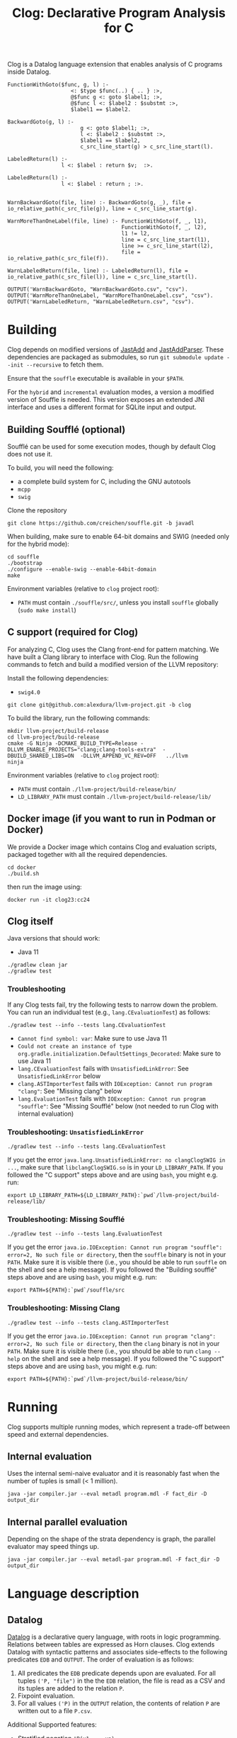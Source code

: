 #+TITLE: Clog: Declarative Program Analysis for C

Clog is a Datalog language extension that enables analysis of C programs inside Datalog.

#+BEGIN_SRC metadl
FunctionWithGoto($func, g, l) :-
                    <: $type $func(..) { .. } :>,
                    @$func g <: goto $label1; :>,
                    @$func l <: $label2 : $substmt :>,
                    $label1 == $label2.

BackwardGoto(g, l) :-
                       g <: goto $label1; :>,
                       l <: $label2 : $substmt :>,
                       $label1 == $label2,
                       c_src_line_start(g) > c_src_line_start(l).

LabeledReturn(l) :-
                 l <: $label : return $v;  :>.

LabeledReturn(l) :-
                 l <: $label : return ; :>.


WarnBackwardGoto(file, line) :- BackwardGoto(g, _), file = io_relative_path(c_src_file(g)), line = c_src_line_start(g).

WarnMoreThanOneLabel(file, line) :- FunctionWithGoto(f, _, l1),
                                    FunctionWithGoto(f, _, l2),
                                    l1 != l2,
                                    line = c_src_line_start(l1),
                                    line >= c_src_line_start(l2),
                                    file = io_relative_path(c_src_file(f)).

WarnLabeledReturn(file, line) :- LabeledReturn(l), file = io_relative_path(c_src_file(l)), line = c_src_line_start(l).

OUTPUT('WarnBackwardGoto, "WarnBackwardGoto.csv", "csv").
OUTPUT('WarnMoreThanOneLabel, "WarnMoreThanOneLabel.csv", "csv").
OUTPUT('WarnLabeledReturn, "WarnLabeledReturn.csv", "csv").
#+END_SRC

* Building
Clog depends on modified versions of [[http://jastadd.org/web/][JastAdd]] and [[https://bitbucket.org/jastadd/jastaddparser/][JastAddParser]]. These dependencies are packaged as submodules, so run ~git submodule update --init --recursive~ to fetch them.

Ensure that the ~souffle~ executable is available in your ~$PATH~.

For the ~hybrid~ and ~incremental~ evaluation modes, a version a modified version of Souffle is needed. This version exposes an extended JNI interface and uses a different format for SQLite input and output.

** Building Soufflé (optional)

Soufflé can be used for some execution modes, though by default Clog does not use it.

To build, you will need the following:
- a complete build system for C, including the GNU autotools
- ~mcpp~
- ~swig~

Clone the repository
#+BEGIN_SRC
git clone https://github.com/creichen/souffle.git -b javadl
#+END_SRC
When building, make sure to enable 64-bit domains and SWIG (needed only for the hybrid mode):
#+BEGIN_SRC
cd souffle
./bootstrap
./configure --enable-swig --enable-64bit-domain
make
#+END_SRC

Environment variables (relative to ~clog~ project root):
- ~PATH~ must contain ~./souffle/src/~, unless you install ~souffle~ globally (~sudo make install~)

** C support (required for Clog)
For analyzing C, Clog uses the Clang front-end for pattern matching. We have built a Clang library to interface with Clog. Run  the following commands to fetch and build a modified version of the LLVM repository:


Install the following dependencies:
- ~swig4.0~

#+BEGIN_SRC
git clone git@github.com:alexdura/llvm-project.git -b clog
#+END_SRC
To build the library, run the following commands:
#+BEGIN_SRC
mkdir llvm-project/build-release
cd llvm-project/build-release
cmake -G Ninja -DCMAKE_BUILD_TYPE=Release -DLLVM_ENABLE_PROJECTS="clang;clang-tools-extra"  -DBUILD_SHARED_LIBS=ON  -DLLVM_APPEND_VC_REV=OFF   ../llvm
ninja
#+END_SRC

Environment variables (relative to ~clog~ project root):
- ~PATH~ must contain ~./llvm-project/build-release/bin/~
- ~LD_LIBRARY_PATH~ must contain ~./llvm-project/build-release/lib/~

** Docker image (if you want to run in Podman or Docker)
We provide a Docker image which contains Clog and evaluation scripts, packaged together with all the required dependencies.
#+BEGIN_SRC
cd docker
./build.sh
#+END_SRC
then run the image using:
#+BEGIN_SRC
docker run -it clog23:cc24
#+END_SRC

** Clog itself

Java versions that should work:
- Java 11

#+BEGIN_SRC
./gradlew clean jar
./gradlew test
#+END_SRC

*** Troubleshooting
If any Clog tests fail, try the following tests to narrow down the problem.
You can run an individual test (e.g., ~lang.CEvaluationTest~) as follows:

#+BEGIN_SRC
./gradlew test --info --tests lang.CEvaluationTest
#+END_SRC

- ~Cannot find symbol: var~: Make sure to use Java 11
- ~Could not create an instance of type org.gradle.initialization.DefaultSettings_Decorated~: Make sure to use Java 11
- ~lang.CEvaluationTest~ fails with ~UnsatisfiedLinkError~: See ~UnsatisfiedLinkError~ below
- ~clang.ASTImporterTest~ fails with ~IOException: Cannot run program "clang"~: See "Missing clang" below
- ~lang.EvaluationTest~ fails with ~IOException: Cannot run program "souffle"~: See "Missing Soufflé" below (not needed to run Clog with internal evaluation)

*** Troubleshooting: ~UnsatisfiedLinkError~
#+BEGIN_SRC
./gradlew test --info --tests lang.CEvaluationTest
#+END_SRC

If you get the error ~java.lang.UnsatisfiedLinkError: no clangClogSWIG in ...~, make sure that ~libclangClogSWIG.so~ is in your ~LD_LIBRARY_PATH~.
If you followed the "C support" steps above and are using ~bash~, you might e.g. run:

#+BEGIN_SRC
export LD_LIBRARY_PATH=${LD_LIBRARY_PATH}:`pwd`/llvm-project/build-release/lib/
#+END_SRC

*** Troubleshooting: Missing Soufflé

#+BEGIN_SRC
./gradlew test --info --tests lang.EvaluationTest
#+END_SRC

If you get the error ~java.io.IOException: Cannot run program "souffle": error=2, No such file or directory~, then the ~souffle~ binary is not in your ~PATH~.
Make sure it is visible there (i.e., you should be able to run ~souffle~ on the shell and see a help message).
If you followed the "Building soufflé" steps above and are using ~bash~, you might e.g. run:

#+BEGIN_SRC
export PATH=${PATH}:`pwd`/souffle/src
#+END_SRC


*** Troubleshooting: Missing Clang

#+BEGIN_SRC
./gradlew test --info --tests clang.ASTImporterTest
#+END_SRC

If you get the error ~java.io.IOException: Cannot run program "clang": error=2, No such file or directory~, then the ~clang~ binary is not in your ~PATH~.
Make sure it is visible there (i.e., you should be able to run ~clang --help~ on the shell and see a help message).
If you followed the "C support" steps above and are using ~bash~, you might e.g. run:

#+BEGIN_SRC
export PATH=${PATH}:`pwd`/llvm-project/build-release/bin/
#+END_SRC

* Running
Clog supports multiple running modes, which represent a trade-off between speed and external dependencies.
** Internal evaluation
Uses the internal semi-naive evaluator and it is reasonably fast when the number of tuples is small (< 1 million).
#+BEGIN_SRC
java -jar compiler.jar --eval metadl program.mdl -F fact_dir -D output_dir
#+END_SRC
** Internal parallel evaluation
Depending on the shape of the strata dependency is graph, the parallel evaluator may speed things up.
#+BEGIN_SRC
java -jar compiler.jar --eval metadl-par program.mdl -F fact_dir -D output_dir
#+END_SRC

* Language description
** Datalog
[[https://en.wikipedia.org/wiki/Datalog][Datalog]] is a declarative query language, with roots in logic programming. Relations between tables are expressed as Horn clauses. Clog extends Datalog with syntactic patterns and associates side-effects to the following predicates ~EDB~ and ~OUTPUT~. The order of evaluation is as follows:
1. All predicates the ~EDB~ predicate depends upon are evaluated. For all tuples ~('P, "file")~ in the the ~EDB~ relation, the file is read as a CSV and its tuples are added to the relation ~P~.
2. Fixpoint evaluation.
3. For all values ~('P)~ in the ~OUTPUT~ relation, the contents of relation ~P~ are written out to a file ~P.csv~.

Additional Supported features:
- Stratified negation ~!P(x1,...,xn)~
- Filtering ~expr1 < expr2~, ~expr1 > expr2~
- Object creation ~v = expr~ binds a variable to the result of an expression
- Arithmetic expressions ( ~+~, ~-~, ~*~, ~/~) and string concatenation (~cat~)
- Monomorphic type inference

** Metalanguage description
*** Syntactic patterns
Patterns are a mechanism to match rules and bind metavariables to terms, expressions and predicate symbols.

*** Bounded patterns
The root node of a pattern can be accessed by using a bounded pattern ~$p <:$x + $y:>~.

*** Gaps
Datalog ~...~ and C or Java ~..~

Gaps express missing elements inside a list.

*** Metavariables
Datalog:  ~$x~, ~$p~  or Java: ~`c, `i~

Variables used inside analyze blocks to connect patterns with other literals in the rule
- Terms: ~p($x, $y)~
- Predicates: ~$p(x, y)~
- Arithmetic expressions: ~$x + $y~
- Index metavariables ~p(..., $i:$v, ...)~

* License
This repository is covered by a BSD 2-clause license, see [[./LICENSE][LICENSE]].

* Debugging
The following commands are useful when debugging Clog:
- Pretty print the desugared program in Clog format ~java -jar compiler.jar --pretty-print metadl program.mdl~
- Pretty print the desugared program in Souffle format ~java -jar compiler.jar --pretty-print metadl program.mdl~
- Enable internal debug printouts by setting ~METADL_LOG=debug|time|info~ in the environment.

* Dependencies
** SEP
[[https://git.cs.lth.se/al7330du/sppf-earley-parser][SEP]] is an Earley parser implementation. We use it to parse the patterns.

** JastAdd
[[http://jastadd.org/web/][JastAdd]] is a meta-compilation system that
supports Reference Attribute Grammars (RAGs). It uses the parser
generated from Beaver. In addition it takes an abstract grammar description file as
input. The abstract grammar description is used to generate the classes
that represent the pattern AST.
